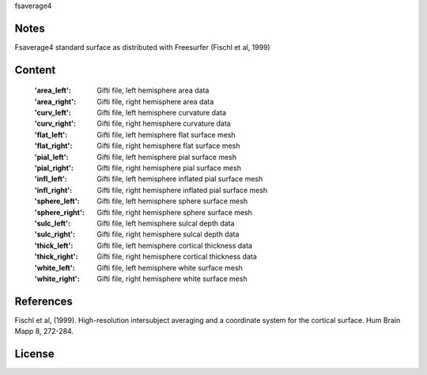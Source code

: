 fsaverage4


Notes
-----
Fsaverage4 standard surface as distributed with Freesurfer (Fischl et al, 1999)

Content
-------
    :'area_left': Gifti file, left hemisphere area data
    :'area_right': Gifti file, right hemisphere area data
    :'curv_left': Gifti file, left hemisphere curvature data
    :'curv_right': Gifti file, right hemisphere curvature data
    :'flat_left': Gifti file, left hemisphere flat surface mesh
    :'flat_right': Gifti file, right hemisphere flat surface mesh
    :'pial_left': Gifti file, left hemisphere pial surface mesh
    :'pial_right': Gifti file, right hemisphere pial surface mesh
    :'infl_left': Gifti file, left hemisphere inflated pial surface mesh
    :'infl_right': Gifti file, right hemisphere inflated pial
                   surface mesh
    :'sphere_left': Gifti file, left hemisphere sphere surface mesh
    :'sphere_right': Gifti file, right hemisphere sphere surface mesh
    :'sulc_left': Gifti file, left hemisphere sulcal depth data
    :'sulc_right': Gifti file, right hemisphere sulcal depth data
    :'thick_left': Gifti file, left hemisphere cortical thickness data
    :'thick_right': Gifti file, right hemisphere cortical thickness data
    :'white_left': Gifti file, left hemisphere white surface mesh
    :'white_right': Gifti file, right hemisphere white surface mesh

References
----------
Fischl et al, (1999). High-resolution intersubject averaging and a
coordinate system for the cortical surface. Hum Brain Mapp 8, 272-284.

License
-------
